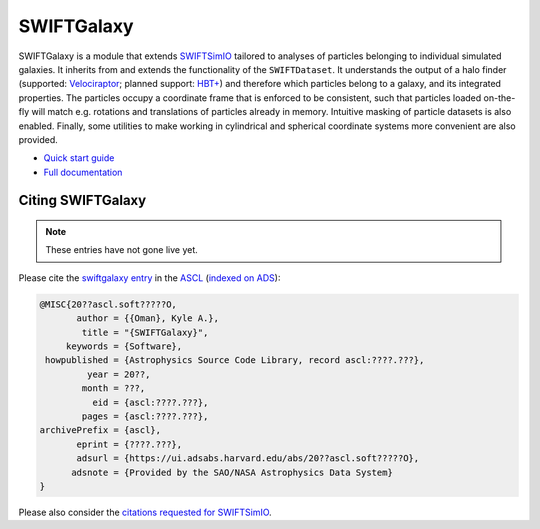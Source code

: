 SWIFTGalaxy
===========

SWIFTGalaxy is a module that extends SWIFTSimIO_ tailored to analyses of particles belonging to individual simulated galaxies. It inherits from and extends the functionality of the ``SWIFTDataset``. It understands the output of a halo finder (supported: `Velociraptor`_; planned support: `HBT+`_) and therefore which particles belong to a galaxy, and its integrated properties. The particles occupy a coordinate frame that is enforced to be consistent, such that particles loaded on-the-fly will match e.g. rotations and translations of particles already in memory. Intuitive masking of particle datasets is also enabled. Finally, some utilities to make working in cylindrical and spherical coordinate systems more convenient are also provided.

.. _SWIFTSimIO: http://swiftsimio.readthedocs.org
.. _Velociraptor: https://ui.adsabs.harvard.edu/abs/2019PASA...36...21E/abstract
.. _HBT+: https://ui.adsabs.harvard.edu/abs/2018MNRAS.474..604H/abstract

+ `Quick start guide <quickstart>`_
+ `Full documentation <fulldocs>`_

.. _quickstart: https://kyleaoman.github.io/swiftgalaxy/build/html/getting_started
.. _fulldocs: https://kyleaoman.github.io/swiftgalaxy

Citing SWIFTGalaxy
------------------

.. note::

   These entries have not gone live yet.

Please cite the `swiftgalaxy entry`_ in the `ASCL`_ (`indexed on ADS`_):

.. code-block:: bibtex

    @MISC{20??ascl.soft?????O,
           author = {{Oman}, Kyle A.},
            title = "{SWIFTGalaxy}",
         keywords = {Software},
     howpublished = {Astrophysics Source Code Library, record ascl:????.???},
             year = 20??,
            month = ???,
              eid = {ascl:????.???},
            pages = {ascl:????.???},
    archivePrefix = {ascl},
           eprint = {????.???},
           adsurl = {https://ui.adsabs.harvard.edu/abs/20??ascl.soft?????O},
          adsnote = {Provided by the SAO/NASA Astrophysics Data System}
    }

Please also consider the `citations requested for SWIFTSimIO <citeSWIFTSimIO>`_.

.. _swiftgalaxy entry: https://ascl.net/????.???
.. _ASCL: https://ascl.net
.. _indexed on ADS: https://ui.adsabs.harvard.edu/abs/20??ascl.soft?????O
.. _citeSWIFTSimIO: https://swiftsimio.readthedocs.io/en/latest/index.html#citing-swiftsimio
